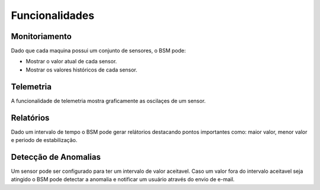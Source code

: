 Funcionalidades
===============

Monitoriamento
--------------

Dado que cada maquina possui um conjunto de sensores, o BSM pode:

- Mostrar o valor atual de cada sensor.
- Mostrar os valores históricos de cada sensor.

Telemetria
----------

A funcionalidade de telemetria mostra graficamente as oscilaçes de um sensor.

Relatórios
----------

Dado um intervalo de tempo o BSM pode gerar relátorios destacando pontos importantes como: 
maior valor, menor valor e periodo de estabilização.

Detecção de Anomalias
---------------------

Um sensor pode ser configurado para ter um intervalo de valor aceitavel. Caso um valor fora do intervalo aceitavel seja
atingido o BSM pode detectar a anomalia e notificar um usuário através do envio de e-mail.
